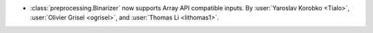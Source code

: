 - :class:`preprocessing.Binarizer` now supports Array API compatible inputs.
  By :user:`Yaroslav Korobko <Tialo>`, :user:`Olivier Grisel <ogrisel>`, and :user:`Thomas Li <lithomas1>`.
